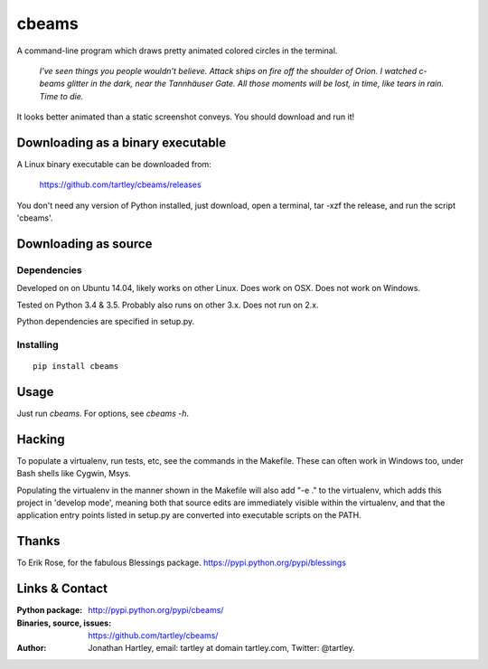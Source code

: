 cbeams
======

A command-line program which draws pretty animated colored circles in the
terminal.

    *I've seen things you people wouldn't believe. Attack ships on fire off the
    shoulder of Orion. I watched c-beams glitter in the dark, near the
    Tannhäuser Gate. All those moments will be lost, in time, like tears in
    rain. Time to die.*

.. image:: screenshots/cbeams.png

It looks better animated than a static screenshot conveys. You should
download and run it!

Downloading as a binary executable
----------------------------------

A Linux binary executable can be downloaded from:

    https://github.com/tartley/cbeams/releases

You don't need any version of Python installed, just download, open a terminal,
tar -xzf the release, and run the script 'cbeams'.

Downloading as source
---------------------

Dependencies
............

Developed on on Ubuntu 14.04, likely works on other Linux.
Does work on OSX.
Does not work on Windows.

Tested on Python 3.4 & 3.5. Probably also runs on other 3.x.
Does not run on 2.x.

Python dependencies are specified in setup.py.

Installing
..........

::

    pip install cbeams

Usage
-----

Just run `cbeams`. For options, see `cbeams -h`.



Hacking
-------

To populate a virtualenv, run tests, etc, see the commands in the Makefile.
These can often work in Windows too, under Bash shells like Cygwin, Msys.

Populating the virtualenv in the manner shown in the Makefile will also
add "-e ." to the virtualenv, which adds this project in 'develop mode',
meaning both that source edits are immediately visible within the virtualenv,
and that the application entry points listed in setup.py are converted into
executable scripts on the PATH.

Thanks
------

To Erik Rose, for the fabulous Blessings package.
https://pypi.python.org/pypi/blessings

Links & Contact
---------------

:Python package:
    http://pypi.python.org/pypi/cbeams/

:Binaries, source, issues:
    https://github.com/tartley/cbeams/

:Author:
    Jonathan Hartley, email: tartley at domain tartley.com, Twitter: @tartley.

